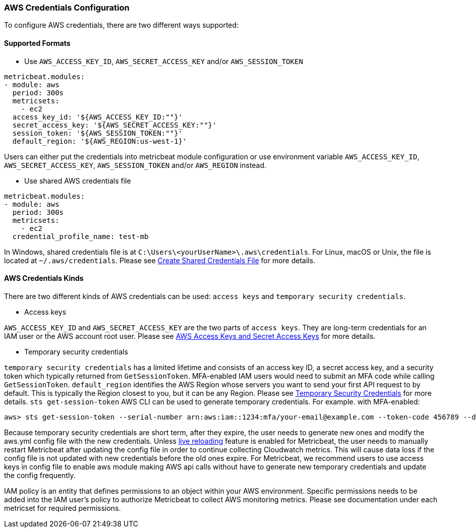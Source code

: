 [float]
=== AWS Credentials Configuration
To configure AWS credentials, there are two different ways supported:

[float]
==== Supported Formats
* Use `AWS_ACCESS_KEY_ID`, `AWS_SECRET_ACCESS_KEY` and/or `AWS_SESSION_TOKEN`

[source,yaml]
----
metricbeat.modules:
- module: aws
  period: 300s
  metricsets:
    - ec2
  access_key_id: '${AWS_ACCESS_KEY_ID:""}'
  secret_access_key: '${AWS_SECRET_ACCESS_KEY:""}'
  session_token: '${AWS_SESSION_TOKEN:""}'
  default_region: '${AWS_REGION:us-west-1}'
----
Users can either put the credentials into metricbeat module configuration or use
environment variable `AWS_ACCESS_KEY_ID`, `AWS_SECRET_ACCESS_KEY`,
`AWS_SESSION_TOKEN` and/or `AWS_REGION` instead.

* Use shared AWS credentials file

[source,yaml]
----
metricbeat.modules:
- module: aws
  period: 300s
  metricsets:
    - ec2
  credential_profile_name: test-mb
----
In Windows, shared credentials file is at `C:\Users\<yourUserName>\.aws\credentials`.
For Linux, macOS or Unix, the file is located at `~/.aws/credentials`. Please see
https://docs.aws.amazon.com/ses/latest/DeveloperGuide/create-shared-credentials-file.html[Create Shared Credentials File]
for more details.

[float]
==== AWS Credentials Kinds
There are two different kinds of AWS credentials can be used:
`access keys` and `temporary security credentials`.

* Access keys

`AWS_ACCESS_KEY_ID` and `AWS_SECRET_ACCESS_KEY` are the two parts of `access keys`.
They are long-term credentials for an IAM user or the AWS account root user.
Please see
https://docs.aws.amazon.com/general/latest/gr/aws-sec-cred-types.html#access-keys-and-secret-access-keys[AWS Access Keys
 and Secret Access Keys]
for more details.

* Temporary security credentials

`temporary security credentials` has a limited lifetime and consists of an
access key ID, a secret access key, and a security token which typically returned
from `GetSessionToken`. MFA-enabled IAM users would need to submit an MFA code
while calling `GetSessionToken`. `default_region` identifies the AWS Region
whose servers you want to send your first API request to by default. This is
typically the Region closest to you, but it can be any Region. Please see
https://docs.aws.amazon.com/IAM/latest/UserGuide/id_credentials_temp.html[Temporary Security Credentials]
for more details.
`sts get-session-token` AWS CLI can be used to generate temporary credentials. For example. with MFA-enabled:

----
aws> sts get-session-token --serial-number arn:aws:iam::1234:mfa/your-email@example.com --token-code 456789 --duration-seconds 129600
----

Because temporary security credentials are short term, after they expire, the user needs to generate new ones and modify
the aws.yml config file with the new credentials. Unless https://www.elastic.co/guide/en/beats/metricbeat/current/_live_reloading.html[live reloading]
feature is enabled for Metricbeat, the user needs to manually restart Metricbeat after updating the config file in order
to continue collecting Cloudwatch metrics. This will cause data loss if the config file is not updated with new
credentials before the old ones expire. For Metricbeat, we recommend users to use access keys in config file to enable
aws module making AWS api calls without have to generate new temporary credentials and update the config frequently.

IAM policy is an entity that defines permissions to an object within your AWS environment. Specific permissions needs
to be added into the IAM user's policy to authorize Metricbeat to collect AWS monitoring metrics. Please see documentation
under each metricset for required permissions.
